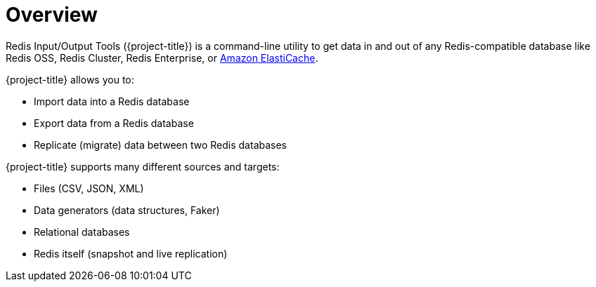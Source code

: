 [[_overview]]
= Overview

Redis Input/Output Tools ({project-title}) is a command-line utility to get data in and out of any Redis-compatible database like Redis OSS, Redis Cluster, Redis Enterprise, or <<_elasticache, Amazon ElastiCache>>.

{project-title} allows you to:

* Import data into a Redis database
* Export data from a Redis database
* Replicate (migrate) data between two Redis databases

{project-title} supports many different sources and targets:

* Files (CSV, JSON, XML)
* Data generators (data structures, Faker)
* Relational databases
* Redis itself (snapshot and live replication)
